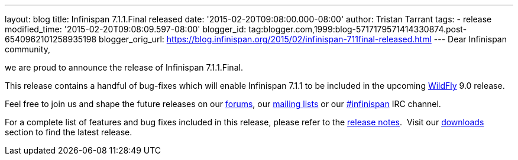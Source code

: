---
layout: blog
title: Infinispan 7.1.1.Final released
date: '2015-02-20T09:08:00.000-08:00'
author: Tristan Tarrant
tags:
- release
modified_time: '2015-02-20T09:08:09.597-08:00'
blogger_id: tag:blogger.com,1999:blog-5717179571414330874.post-6540962101258935198
blogger_orig_url: https://blog.infinispan.org/2015/02/infinispan-711final-released.html
---
Dear Infinispan community,

we are proud to announce the release of Infinispan 7.1.1.Final.

This release contains a handful of bug-fixes which will enable
Infinispan 7.1.1 to be included in the upcoming
http://www.wildfly.org/[WildFly] 9.0 release.

Feel free to join us and shape the future releases on our
https://developer.jboss.org/en/infinispan/content?filterID=contentstatus%5Bpublished%5D~objecttype~objecttype%5Bthread%5D[forums],
our https://lists.jboss.org/mailman/listinfo/infinispan-dev[mailing
lists] or our
http://webchat.freenode.net/?channels=%23infinispan[#infinispan] IRC
channel.

For a complete list of features and bug fixes included in this release,
please refer to the
https://issues.jboss.org/secure/ReleaseNote.jspa?projectId=12310799&version=12326682[release
notes].  Visit our http://infinispan.org/download/[downloads] section to
find the latest release.
